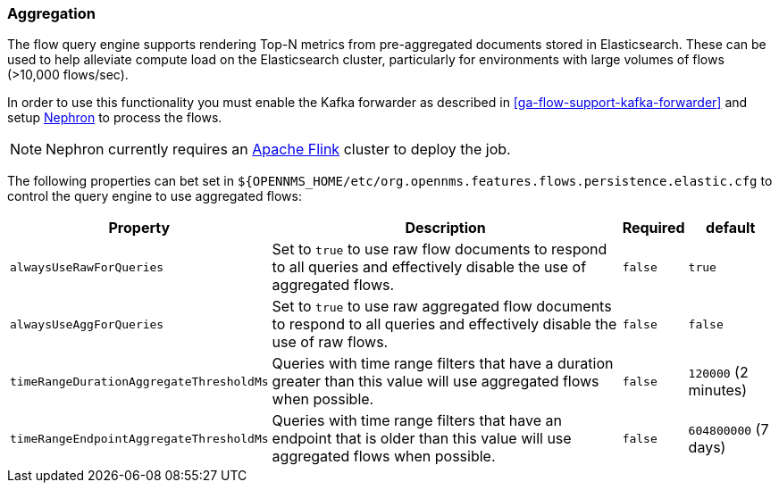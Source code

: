 
// Allow GitHub image rendering
:imagesdir: ../../../images

[[ga-flow-support-aggregation]]
=== Aggregation

The flow query engine supports rendering Top-N metrics from pre-aggregated documents stored in Elasticsearch.
These can be used to help alleviate compute load on the Elasticsearch cluster, particularly for environments with large volumes of flows (>10,000 flows/sec).

In order to use this functionality you must enable the Kafka forwarder as described in <<ga-flow-support-kafka-forwarder>> and setup link:https://github.com/OpenNMS/nephron[Nephron] to process the flows.

NOTE: Nephron currently requires an link:https://flink.apache.org/[Apache Flink] cluster to deploy the job.


The following properties can bet set in `${OPENNMS_HOME/etc/org.opennms.features.flows.persistence.elastic.cfg` to control the query engine to use aggregated flows:

[options="header, autowidth"]
|===
| Property | Description | Required | default

| `alwaysUseRawForQueries`
| Set to `true` to use raw flow documents to respond to all queries and effectively disable the use of aggregated flows.
| `false`
| `true`

| `alwaysUseAggForQueries`
| Set to `true` to use raw aggregated flow documents to respond to all queries and effectively disable the use of raw flows.
| `false`
| `false` 

| `timeRangeDurationAggregateThresholdMs`
| Queries with time range filters that have a duration greater than this value will use aggregated flows when possible.
| `false`
| `120000` (2 minutes)

| `timeRangeEndpointAggregateThresholdMs`
| Queries with time range filters that have an endpoint that is older than this value will use aggregated flows when possible.
| `false`
| `604800000` (7 days)

|===
